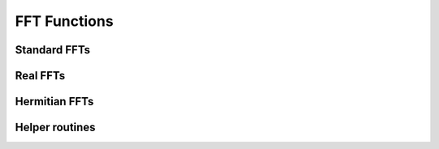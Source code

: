 .. module:: dpnp.fft

FFT Functions
=============

.. https://docs.scipy.org/doc/numpy/reference/routines.fft.html

Standard FFTs
-------------

.. autosummary::
   :toctree: generated/
   :nosignatures:

   dpnp.fft.fft
   dpnp.fft.ifft
   dpnp.fft.fft2
   dpnp.fft.ifft2
   dpnp.fft.fftn
   dpnp.fft.ifftn


Real FFTs
---------

.. autosummary::
   :toctree: generated/
   :nosignatures:

   dpnp.fft.rfft
   dpnp.fft.irfft
   dpnp.fft.rfft2
   dpnp.fft.irfft2
   dpnp.fft.rfftn
   dpnp.fft.irfftn


Hermitian FFTs
--------------

.. autosummary::
   :toctree: generated/
   :nosignatures:

   dpnp.fft.hfft
   dpnp.fft.ihfft


Helper routines
---------------

.. autosummary::
   :toctree: generated/
   :nosignatures:

   dpnp.fft.fftfreq
   dpnp.fft.rfftfreq
   dpnp.fft.fftshift
   dpnp.fft.ifftshift
   dpnp.fft.config.set_cufft_callbacks
   dpnp.fft.config.set_cufft_gpus
   dpnp.fft.config.get_plan_cache
   dpnp.fft.config.show_plan_cache_info
